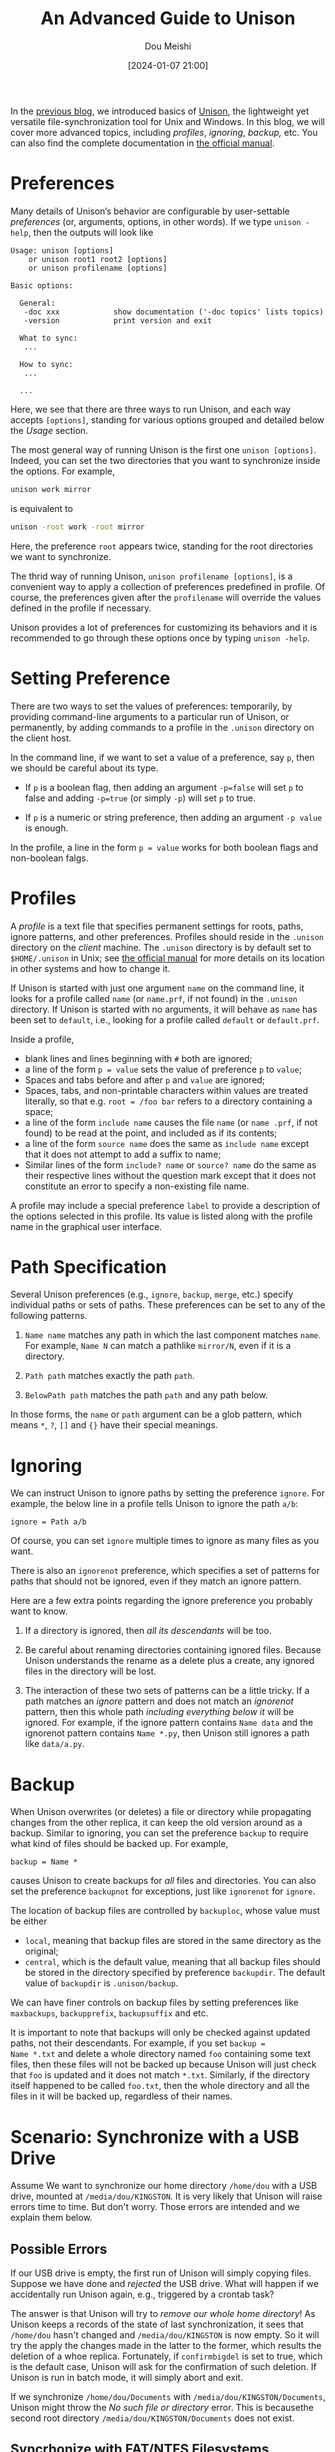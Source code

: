 #+TITLE: An Advanced Guide to Unison
#+AUTHOR: Dou Meishi
#+DATE: [2024-01-07 21:00]
#+FILETAGS: tool

In the [[./basics.org][previous blog]], we introduced basics of [[https://github.com/bcpierce00/unison][Unison]], the lightweight yet versatile file-synchronization tool for Unix and Windows.
In this blog, we will cover more advanced topics, including /profiles/, /ignoring/, /backup,/ etc.
You can also find the complete documentation in [[https://raw.githubusercontent.com/bcpierce00/unison/documentation/unison-manual.pdf][the official manual]].

* Preferences

Many details of Unison’s behavior are configurable by user-settable /preferences/ (or, arguments,
options, in other words). If we type =unison -help=, then the outputs will look like

#+BEGIN_EXAMPLE
Usage: unison [options]
    or unison root1 root2 [options]
    or unison profilename [options]

Basic options:

  General:
   -doc xxx            show documentation ('-doc topics' lists topics)
   -version            print version and exit

  What to sync:
   ...

  How to sync:
   ...

  ...
#+END_EXAMPLE

Here, we see that there are three ways to run Unison, and each way accepts =[options]=,
standing for various options grouped and detailed below the /Usage/ section.

The most general way of running Unison is the first one =unison [options]=.
Indeed, you can set the two directories that you want to synchronize
inside the options. For example,

#+BEGIN_SRC bash
unison work mirror
#+END_SRC

is equivalent to

#+BEGIN_SRC bash
unison -root work -root mirror
#+END_SRC

Here, the preference =root= appears twice, standing for the root directories we want to synchronize.

The thrid way of running Unison, =unison profilename [options]=, is a convenient way
to apply a collection of preferences predefined in profile. Of course, the preferences given
after the =profilename= will override the values defined in the profile if necessary.

Unison provides a lot of preferences for customizing its behaviors and it is recommended to
go through these options once by typing =unison -help=.

* Setting Preference

There are two ways to set the values of preferences: temporarily, by providing command-line arguments
to a particular run of Unison, or permanently, by adding commands to a profile in the =.unison= directory on
the client host.

In the command line, if we want to set a value of a preference, say =p=, then we should be careful about its type.

- If =p= is a boolean flag, then adding an argument ~-p=false~ will set =p= to false and adding ~-p=true~ (or simply
  ~-p~) will set =p= to true.

- If =p= is a numeric or string preference, then adding an argument =-p value= is enough.

In the profile, a line in the form ~p = value~ works for both boolean flags and non-boolean falgs.

* Profiles

A /profile/ is a text file that specifies permanent settings for roots, paths, ignore patterns, and other preferences.
Profiles should reside in the =.unison= directory on the /client/ machine.
The =.unison= directory is by default set to =$HOME/.unison= in Unix; see [[https://raw.githubusercontent.com/bcpierce00/unison/documentation/unison-manual.pdf][the official manual]]
for more details on its location in other systems and how to change it.

If Unison is started  with just one argument =name= on the command line, it looks for a profile called
=name= (or =name.prf=, if not found) in the =.unison= directory.
 If Unison is started with no arguments, it will behave as =name= has been set to =default=,
i.e., looking for a profile called =default= or =default.prf=.

Inside a profile,

- blank lines and lines beginning with =#= both are ignored;
- a line of the form ~p = value~ sets the value of preference =p= to =value=;
- Spaces and tabs before and after =p= and =value= are ignored;
- Spaces, tabs, and non-printable characters within values are treated literally,
  so that e.g. ~root = /foo bar~ refers to a directory containing a space;
- a line of the form =include name= causes the file =name= (or =name .prf=,
  if not found) to be read at the point, and included as if its contents;
- a line of the form =source name= does the same as =include name= except that it does not
  attempt to add a suffix to name;
- Similar lines of the form =include? name= or =source? name= do the same
  as their respective lines without the question mark except that it does not constitute an error to specify a
  non-existing file name.

A profile may include a special preference ~label~ to provide a description of the options selected in this
profile. Its value is listed along with the profile name in the graphical user interface.

* Path Specification

Several Unison preferences (e.g., =ignore=, =backup=, =merge=, etc.) specify individual paths or sets of paths.
These preferences can be set to any of the following patterns.

1. =Name name= matches any path in which the last component matches =name=.
   For example, =Name N= can match a pathlike =mirror/N=, even if it is a directory.

2. =Path path= matches exactly the path =path=.

3. =BelowPath path= matches the path =path= and any path below.

In those forms, the =name= or =path= argument can be a glob pattern, which means
=*=, =?=, =[]= and ={}= have their special meanings.

* Ignoring

We can instruct Unison to ignore paths by setting the preference =ignore=. For example, the below line
in a profile tells Unison to ignore the path =a/b=:

#+BEGIN_EXAMPLE
ignore = Path a/b
#+END_EXAMPLE

Of course, you can set =ignore= multiple times to ignore as many files as you want.

There is also an =ignorenot= preference, which specifies a set of patterns for paths that should not be
ignored, even if they match an ignore pattern.

Here are a few extra points regarding the ignore preference you probably want to know.

1. If a directory is ignored, then /all its descendants/ will be too.

2. Be careful about renaming directories containing ignored files. Because Unison understands the rename
   as a delete plus a create, any ignored files in the directory will be lost.

3. The interaction of these two sets of patterns can be a little tricky.
   If a path matches an /ignore/ pattern and does not match an
   /ignorenot/ pattern, then this whole path /including everything below it/ will be ignored.
   For example, if the ignore pattern contains =Name data= and the ignorenot pattern contains =Name *.py=,
   then Unison still ignores a path like =data/a.py=.

* Backup

When Unison overwrites (or deletes) a file or directory while propagating changes from the other replica,
it can keep the old version around as a backup. Similar to ignoring, you can set the preference =backup=
to require what kind of files should be backed up. For example,

#+BEGIN_EXAMPLE
backup = Name *
#+END_EXAMPLE

causes Unison to create backups for /all/ files and directories. You can also set the preference
=backupnot= for exceptions, just like =ignorenot= for =ignore=.

The location of backup files are controlled by =backuploc=, whose value must be either

- =local=, meaning that backup files are stored in the same directory as the original;
- =central=, which is the default value, meaning that all backup files should be stored in
  the directory specified by preference =backupdir=. The default value of =backupdir= is
  =.unison/backup=.

We can have finer controls on backup files by setting preferences like
=maxbackups=, =backupprefix=, =backupsuffix= and etc.

It is important to note that backups will only be checked against
updated paths, not their descendants. For example, if you set =backup =
Name *.txt= and delete a whole directory named =foo= containing some text
files, then these files will not be backed up because Unison will just
check that =foo= is updated and it does not match =*.txt=. Similarly, if
the directory itself happened to be called =foo.txt=, then the whole
directory and all the files in it will be backed up, regardless of
their names.

* Scenario: Synchronize with a USB Drive

Assume We want to synchronize our home directory =/home/dou= with a USB drive,
mounted at =/media/dou/KINGSTON=.
It is very likely that Unison will raise errors time to time. But don't worry. Those errors are
intended and we explain them below.

** Possible Errors

If our USB drive is empty, the first run of Unison will simply copying
files. Suppose we have done and /rejected/ the USB drive. What will
happen if we accidentally run Unison again, e.g., triggered by a
crontab task?

The answer is that Unison will try to /remove our whole home directory/!
As Unison keeps a records of the state of last synchronization,
it sees that =/home/dou= hasn't changed and =/media/dou/KINGSTON= is now empty.
So it will try the apply the changes made in the latter to the former,
which results the deletion of a whoe replica.
Fortunately, if =confirmbigdel= is set to true, which is the default case,
Unison will ask for the confirmation of such deletion.
If Unison is run in batch mode, it will simply abort and exit.

If we synchronize =/home/dou/Documents= with
=/media/dou/KINGSTON/Documents=, Unison might throw the /No such file or
directory/ error. This is becausethe second root directory
=/media/dou/KINGSTON/Documents= does not exist.

** Syncrhonize with FAT/NTFS Filesystems

If Unison is running on a Unix-like machine but told to synchronize
with FAT/NTFS filesystems, the =fat= preference should be set to true,
which is equivalent to

- do not synchronize permissions, ~perms = 0~;
- never use chmod, ~dontchmod = true~;
- treat filenames as case insensitive, ~ignorecase = true~;
- do not attempt to synchronize symbolic links, ~links = false~;
- ignore inode number changes when detecting updates, ~ignoreinodenumbers = true~.


